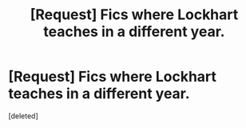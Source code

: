 #+TITLE: [Request] Fics where Lockhart teaches in a different year.

* [Request] Fics where Lockhart teaches in a different year.
:PROPERTIES:
:Score: 8
:DateUnix: 1478712913.0
:DateShort: 2016-Nov-09
:FlairText: Request
:END:
[deleted]

